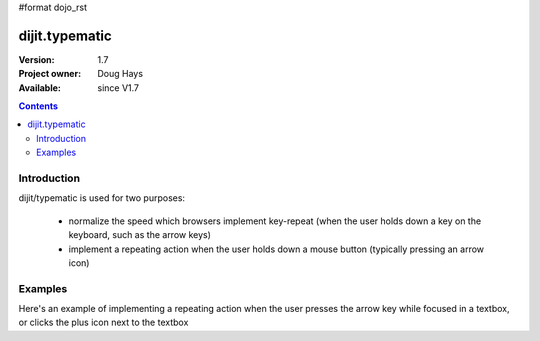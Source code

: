 #format dojo_rst

dijit.typematic
===============

:Version: 1.7
:Project owner: Doug Hays
:Available: since V1.7

.. contents::
   :depth: 2

============
Introduction
============

dijit/typematic is used for two purposes:

   * normalize the speed which browsers implement key-repeat (when the user holds down a key on the keyboard, such as the arrow keys)
   * implement a repeating action when the user holds down a mouse button (typically pressing an arrow icon)

========
Examples
========

Here's an example of implementing a repeating action when the user presses the arrow key while focused in a textbox,
or clicks the plus icon next to the textbox

.. code-example::
  :type: inline
  :height: 400
  :width: 660


  .. javascript::

     <script>
     require(["dojo/dom", "dijit/typematic"], function(dom, typematic){
         var textbox = dom.byId("textbox"), icon = dom.byId("icon");
         typematic.addKeyListener(textbox, {charOrCode: keys.DOWN_ARROW}, null, function(){ 
              textbox.value = textbox.value + 1;
         }, 500, 100, 10);
         typematic.addMouseListener(icon, null, function(){ 
              textbox.value = textbox.value + 1;
         }, 500, 100, 10);
     });
     </script>

  .. html::

	<input id="textbox" value="1"><span id="icon">+</span>
